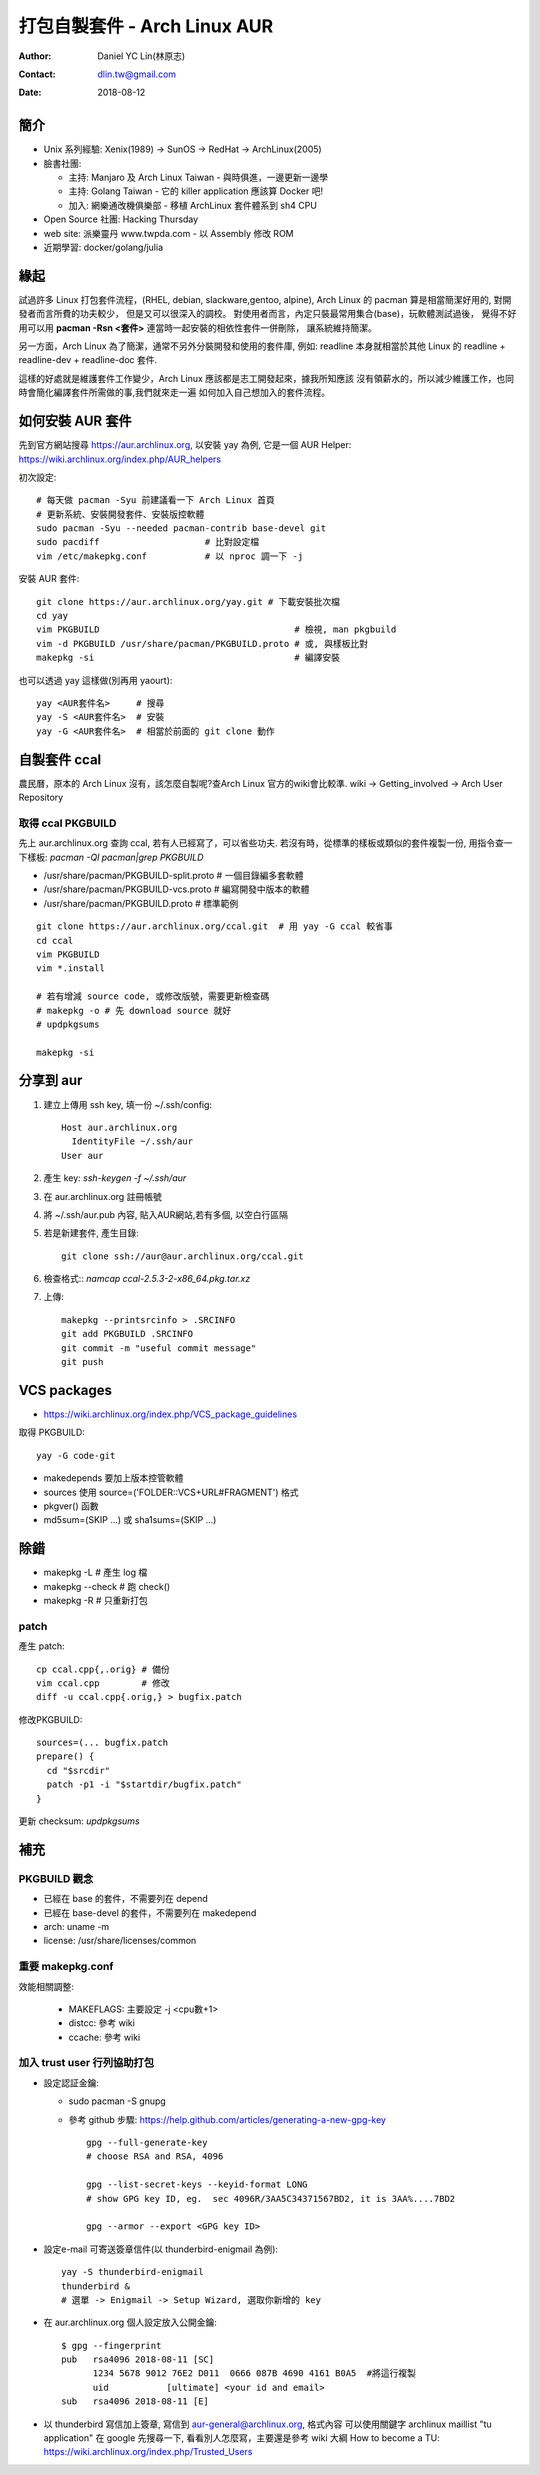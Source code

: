 ===============================
 打包自製套件 - Arch Linux AUR
===============================

:Author: Daniel YC Lin(林原志)
:Contact: dlin.tw@gmail.com
:Date: 2018-08-12

簡介
====

* Unix 系列經驗:  Xenix(1989) -> SunOS -> RedHat -> ArchLinux(2005)
* 臉書社團:

  * 主持: Manjaro 及 Arch Linux Taiwan - 與時俱進，一邊更新一邊學
  * 主持: Golang Taiwan - 它的 killer application 應該算 Docker 吧!
  * 加入: 網樂通改機俱樂部 - 移植 ArchLinux 套件體系到 sh4 CPU
* Open Source 社團: Hacking Thursday
* web site: 派樂靈丹 www.twpda.com - 以 Assembly 修改 ROM
* 近期學習: docker/golang/julia

緣起
====

試過許多 Linux 打包套件流程，(RHEL, debian, slackware,gentoo, alpine),
Arch Linux 的 pacman 算是相當簡潔好用的, 對開發者而言所費的功夫較少，
但是又可以很深入的調校。
對使用者而言，內定只裝最常用集合(base)，玩軟體測試過後，
覺得不好用可以用 **pacman -Rsn <套件>** 連當時一起安裝的相依性套件一併刪除，
讓系統維持簡潔。

另一方面，Arch Linux 為了簡潔，通常不另外分裝開發和使用的套件庫, 例如:
readline 本身就相當於其他 Linux 的 readline + readline-dev + readline-doc 套件.

這樣的好處就是維護套件工作變少，Arch Linux 應該都是志工開發起來，據我所知應該
沒有領薪水的，所以減少維護工作，也同時會簡化編譯套件所需做的事,我們就來走一遍
如何加入自己想加入的套件流程。

如何安裝 AUR 套件
=================

先到官方網站搜尋 https://aur.archlinux.org, 以安裝 yay 為例,
它是一個 AUR Helper: https://wiki.archlinux.org/index.php/AUR_helpers

初次設定::

  # 每天做 pacman -Syu 前建議看一下 Arch Linux 首頁
  # 更新系統、安裝開發套件、安裝版控軟體
  sudo pacman -Syu --needed pacman-contrib base-devel git
  sudo pacdiff                    # 比對設定檔
  vim /etc/makepkg.conf           # 以 nproc 調一下 -j

安裝 AUR 套件::

  git clone https://aur.archlinux.org/yay.git # 下載安裝批次檔
  cd yay
  vim PKGBUILD                                     # 檢視, man pkgbuild
  vim -d PKGBUILD /usr/share/pacman/PKGBUILD.proto # 或, 與樣板比對
  makepkg -si                                      # 編譯安裝

也可以透過 yay 這樣做(別再用 yaourt)::

  yay <AUR套件名>     # 搜尋
  yay -S <AUR套件名>  # 安裝
  yay -G <AUR套件名>  # 相當於前面的 git clone 動作

自製套件 ccal
=============

農民曆，原本的 Arch Linux 沒有，該怎麼自製呢?查Arch Linux 官方的wiki會比較準.
wiki -> Getting_involved ->  Arch User Repository

取得 ccal PKGBUILD
------------------

先上 aur.archlinux.org 查詢 ccal, 若有人已經寫了，可以省些功夫.
若沒有時，從標準的樣板或類似的套件複製一份,
用指令查一下樣板: `pacman -Ql pacman|grep PKGBUILD`

* /usr/share/pacman/PKGBUILD-split.proto  # 一個目錄編多套軟體
* /usr/share/pacman/PKGBUILD-vcs.proto    # 編寫開發中版本的軟體
* /usr/share/pacman/PKGBUILD.proto        # 標準範例

::

  git clone https://aur.archlinux.org/ccal.git  # 用 yay -G ccal 較省事
  cd ccal
  vim PKGBUILD
  vim *.install

  # 若有增減 source code, 或修改版號，需要更新檢查碼
  # makepkg -o # 先 download source 就好
  # updpkgsums

  makepkg -si

分享到 aur
==========

1. 建立上傳用 ssh key, 填一份 ~/.ssh/config::

     Host aur.archlinux.org
       IdentityFile ~/.ssh/aur
     User aur

2. 產生 key: `ssh-keygen -f ~/.ssh/aur`

3. 在 aur.archlinux.org 註冊帳號
4. 將 ~/.ssh/aur.pub 內容, 貼入AUR網站,若有多個, 以空白行區隔
5. 若是新建套件, 產生目錄::

     git clone ssh://aur@aur.archlinux.org/ccal.git

6. 檢查格式:: `namcap ccal-2.5.3-2-x86_64.pkg.tar.xz`
7. 上傳::

    makepkg --printsrcinfo > .SRCINFO
    git add PKGBUILD .SRCINFO
    git commit -m "useful commit message"
    git push

VCS packages
============

* https://wiki.archlinux.org/index.php/VCS_package_guidelines

取得 PKGBUILD::

  yay -G code-git

* makedepends 要加上版本控管軟體
* sources 使用 source=('FOLDER::VCS+URL#FRAGMENT') 格式
* pkgver() 函數
* md5sum=(SKIP ...) 或 sha1sums=(SKIP ...)

除錯
====

* makepkg -L # 產生 log 檔
* makepkg --check # 跑 check()
* makepkg -R # 只重新打包

patch
-----

產生 patch::

  cp ccal.cpp{,.orig} # 備份
  vim ccal.cpp        # 修改
  diff -u ccal.cpp{.orig,} > bugfix.patch

修改PKGBUILD::

  sources=(... bugfix.patch
  prepare() {
    cd "$srcdir"
    patch -p1 -i "$startdir/bugfix.patch"
  }

更新 checksum: `updpkgsums`

補充
====

PKGBUILD 觀念
-------------

* 已經在 base 的套件，不需要列在 depend
* 已經在 base-devel 的套件，不需要列在 makedepend
* arch: uname -m
* license: /usr/share/licenses/common

重要 makepkg.conf
-----------------

效能相關調整:

  * MAKEFLAGS: 主要設定 -j <cpu數+1>
  * distcc: 參考 wiki
  * ccache: 參考 wiki

加入 trust user 行列協助打包
----------------------------

* 設定認証金鑰:

  * sudo pacman -S gnupg
  * 參考 github 步驟: https://help.github.com/articles/generating-a-new-gpg-key ::

      gpg --full-generate-key
      # choose RSA and RSA, 4096

      gpg --list-secret-keys --keyid-format LONG
      # show GPG key ID, eg.  sec 4096R/3AA5C34371567BD2, it is 3AA%....7BD2

      gpg --armor --export <GPG key ID>

* 設定e-mail 可寄送簽章信件(以 thunderbird-enigmail 為例)::

    yay -S thunderbird-enigmail
    thunderbird &
    # 選單 -> Enigmail -> Setup Wizard, 選取你新增的 key

* 在 aur.archlinux.org 個人設定放入公開金鑰::

     $ gpg --fingerprint
     pub   rsa4096 2018-08-11 [SC]
           1234 5678 9012 76E2 D011  0666 087B 4690 4161 B0A5  #將這行複製
           uid           [ultimate] <your id and email>
     sub   rsa4096 2018-08-11 [E]

* 以 thunderbird 寫信加上簽章, 寫信到 aur-general@archlinux.org, 格式內容
  可以使用關鍵字 archlinux maillist "tu application" 在 google 先搜尋一下,
  看看別人怎麼寫，主要還是參考 wiki 大綱 How to become a TU: https://wiki.archlinux.org/index.php/Trusted_Users

.. vim:et sta
.. ex:set sw=2 ts=2:
